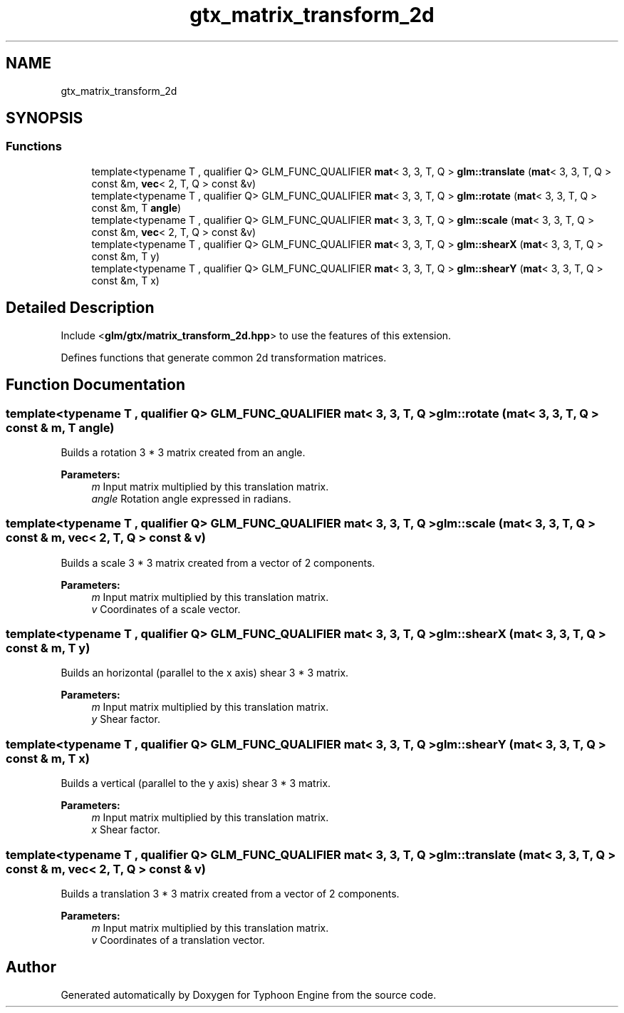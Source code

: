 .TH "gtx_matrix_transform_2d" 3 "Sat Jul 20 2019" "Version 0.1" "Typhoon Engine" \" -*- nroff -*-
.ad l
.nh
.SH NAME
gtx_matrix_transform_2d
.SH SYNOPSIS
.br
.PP
.SS "Functions"

.in +1c
.ti -1c
.RI "template<typename T , qualifier Q> GLM_FUNC_QUALIFIER \fBmat\fP< 3, 3, T, Q > \fBglm::translate\fP (\fBmat\fP< 3, 3, T, Q > const &m, \fBvec\fP< 2, T, Q > const &v)"
.br
.ti -1c
.RI "template<typename T , qualifier Q> GLM_FUNC_QUALIFIER \fBmat\fP< 3, 3, T, Q > \fBglm::rotate\fP (\fBmat\fP< 3, 3, T, Q > const &m, T \fBangle\fP)"
.br
.ti -1c
.RI "template<typename T , qualifier Q> GLM_FUNC_QUALIFIER \fBmat\fP< 3, 3, T, Q > \fBglm::scale\fP (\fBmat\fP< 3, 3, T, Q > const &m, \fBvec\fP< 2, T, Q > const &v)"
.br
.ti -1c
.RI "template<typename T , qualifier Q> GLM_FUNC_QUALIFIER \fBmat\fP< 3, 3, T, Q > \fBglm::shearX\fP (\fBmat\fP< 3, 3, T, Q > const &m, T y)"
.br
.ti -1c
.RI "template<typename T , qualifier Q> GLM_FUNC_QUALIFIER \fBmat\fP< 3, 3, T, Q > \fBglm::shearY\fP (\fBmat\fP< 3, 3, T, Q > const &m, T x)"
.br
.in -1c
.SH "Detailed Description"
.PP 
Include <\fBglm/gtx/matrix_transform_2d\&.hpp\fP> to use the features of this extension\&.
.PP
Defines functions that generate common 2d transformation matrices\&. 
.SH "Function Documentation"
.PP 
.SS "template<typename T , qualifier Q> GLM_FUNC_QUALIFIER \fBmat\fP< 3, 3, T, Q > glm::rotate (\fBmat\fP< 3, 3, T, Q > const & m, T angle)"
Builds a rotation 3 * 3 matrix created from an angle\&.
.PP
\fBParameters:\fP
.RS 4
\fIm\fP Input matrix multiplied by this translation matrix\&. 
.br
\fIangle\fP Rotation angle expressed in radians\&. 
.RE
.PP

.SS "template<typename T , qualifier Q> GLM_FUNC_QUALIFIER \fBmat\fP< 3, 3, T, Q > glm::scale (\fBmat\fP< 3, 3, T, Q > const & m, \fBvec\fP< 2, T, Q > const & v)"
Builds a scale 3 * 3 matrix created from a vector of 2 components\&.
.PP
\fBParameters:\fP
.RS 4
\fIm\fP Input matrix multiplied by this translation matrix\&. 
.br
\fIv\fP Coordinates of a scale vector\&. 
.RE
.PP

.SS "template<typename T , qualifier Q> GLM_FUNC_QUALIFIER \fBmat\fP< 3, 3, T, Q > glm::shearX (\fBmat\fP< 3, 3, T, Q > const & m, T y)"
Builds an horizontal (parallel to the x axis) shear 3 * 3 matrix\&.
.PP
\fBParameters:\fP
.RS 4
\fIm\fP Input matrix multiplied by this translation matrix\&. 
.br
\fIy\fP Shear factor\&. 
.RE
.PP

.SS "template<typename T , qualifier Q> GLM_FUNC_QUALIFIER \fBmat\fP< 3, 3, T, Q > glm::shearY (\fBmat\fP< 3, 3, T, Q > const & m, T x)"
Builds a vertical (parallel to the y axis) shear 3 * 3 matrix\&.
.PP
\fBParameters:\fP
.RS 4
\fIm\fP Input matrix multiplied by this translation matrix\&. 
.br
\fIx\fP Shear factor\&. 
.RE
.PP

.SS "template<typename T , qualifier Q> GLM_FUNC_QUALIFIER \fBmat\fP< 3, 3, T, Q > glm::translate (\fBmat\fP< 3, 3, T, Q > const & m, \fBvec\fP< 2, T, Q > const & v)"
Builds a translation 3 * 3 matrix created from a vector of 2 components\&.
.PP
\fBParameters:\fP
.RS 4
\fIm\fP Input matrix multiplied by this translation matrix\&. 
.br
\fIv\fP Coordinates of a translation vector\&. 
.RE
.PP

.SH "Author"
.PP 
Generated automatically by Doxygen for Typhoon Engine from the source code\&.
